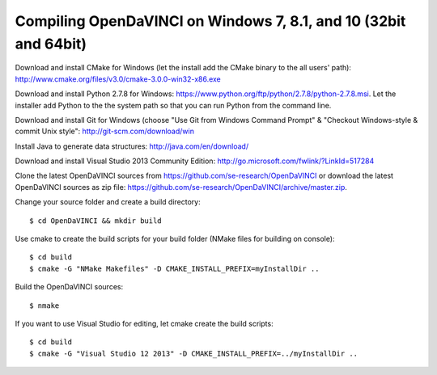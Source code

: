 Compiling OpenDaVINCI on Windows 7, 8.1, and 10 (32bit and 64bit)
-----------------------------------------------------------------


Download and install CMake for Windows (let the install add the CMake binary to the all users' path): http://www.cmake.org/files/v3.0/cmake-3.0.0-win32-x86.exe

Download and install Python 2.7.8 for Windows: https://www.python.org/ftp/python/2.7.8/python-2.7.8.msi. Let the installer add Python to the the system path so that you can run Python from the command line.

Download and install Git for Windows (choose "Use Git from Windows Command Prompt" & "Checkout Windows-style & commit Unix style": http://git-scm.com/download/win

Install Java to generate data structures: http://java.com/en/download/

Download and install Visual Studio 2013 Community Edition: http://go.microsoft.com/fwlink/?LinkId=517284

Clone the latest OpenDaVINCI sources from https://github.com/se-research/OpenDaVINCI or download
the latest OpenDaVINCI sources as zip file: https://github.com/se-research/OpenDaVINCI/archive/master.zip.

Change your source folder and create a build directory::

   $ cd OpenDaVINCI && mkdir build

Use cmake to create the build scripts for your build folder (NMake files for building on console)::

   $ cd build
   $ cmake -G "NMake Makefiles" -D CMAKE_INSTALL_PREFIX=myInstallDir ..

Build the OpenDaVINCI sources::

   $ nmake

If you want to use Visual Studio for editing, let cmake create the build scripts::

   $ cd build
   $ cmake -G "Visual Studio 12 2013" -D CMAKE_INSTALL_PREFIX=../myInstallDir ..
